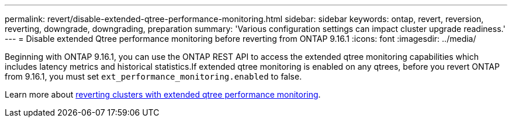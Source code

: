 ---
permalink: revert/disable-extended-qtree-performance-monitoring.html
sidebar: sidebar
keywords: ontap, revert, reversion, reverting, downgrade, downgrading, preparation
summary: 'Various configuration settings can impact cluster upgrade readiness.'
---
= Disable extended Qtree performance monitoring before reverting from ONTAP 9.16.1
:icons: font
:imagesdir: ../media/

[.lead]

Beginning with ONTAP 9.16.1, you can use the ONTAP REST API to access the extended qtree monitoring capabilities which includes latency metrics and historical statistics.If extended qtree monitoring is enabled on any qtrees, before you revert ONTAP from 9.16.1, you must set `ext_performance_monitoring.enabled` to false.

Learn more about link:..volumes/qtrees-partition-your-volumes-concept.html#upgrading-and-reverting[reverting clusters with extended qtree performance monitoring].